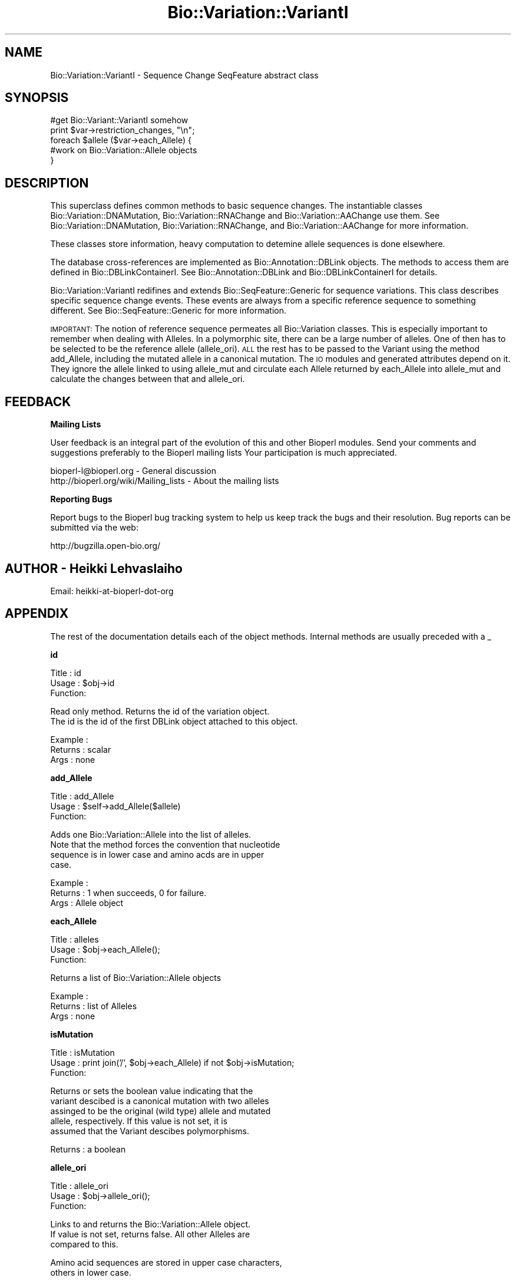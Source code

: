 .\" Automatically generated by Pod::Man v1.37, Pod::Parser v1.32
.\"
.\" Standard preamble:
.\" ========================================================================
.de Sh \" Subsection heading
.br
.if t .Sp
.ne 5
.PP
\fB\\$1\fR
.PP
..
.de Sp \" Vertical space (when we can't use .PP)
.if t .sp .5v
.if n .sp
..
.de Vb \" Begin verbatim text
.ft CW
.nf
.ne \\$1
..
.de Ve \" End verbatim text
.ft R
.fi
..
.\" Set up some character translations and predefined strings.  \*(-- will
.\" give an unbreakable dash, \*(PI will give pi, \*(L" will give a left
.\" double quote, and \*(R" will give a right double quote.  | will give a
.\" real vertical bar.  \*(C+ will give a nicer C++.  Capital omega is used to
.\" do unbreakable dashes and therefore won't be available.  \*(C` and \*(C'
.\" expand to `' in nroff, nothing in troff, for use with C<>.
.tr \(*W-|\(bv\*(Tr
.ds C+ C\v'-.1v'\h'-1p'\s-2+\h'-1p'+\s0\v'.1v'\h'-1p'
.ie n \{\
.    ds -- \(*W-
.    ds PI pi
.    if (\n(.H=4u)&(1m=24u) .ds -- \(*W\h'-12u'\(*W\h'-12u'-\" diablo 10 pitch
.    if (\n(.H=4u)&(1m=20u) .ds -- \(*W\h'-12u'\(*W\h'-8u'-\"  diablo 12 pitch
.    ds L" ""
.    ds R" ""
.    ds C` ""
.    ds C' ""
'br\}
.el\{\
.    ds -- \|\(em\|
.    ds PI \(*p
.    ds L" ``
.    ds R" ''
'br\}
.\"
.\" If the F register is turned on, we'll generate index entries on stderr for
.\" titles (.TH), headers (.SH), subsections (.Sh), items (.Ip), and index
.\" entries marked with X<> in POD.  Of course, you'll have to process the
.\" output yourself in some meaningful fashion.
.if \nF \{\
.    de IX
.    tm Index:\\$1\t\\n%\t"\\$2"
..
.    nr % 0
.    rr F
.\}
.\"
.\" For nroff, turn off justification.  Always turn off hyphenation; it makes
.\" way too many mistakes in technical documents.
.hy 0
.if n .na
.\"
.\" Accent mark definitions (@(#)ms.acc 1.5 88/02/08 SMI; from UCB 4.2).
.\" Fear.  Run.  Save yourself.  No user-serviceable parts.
.    \" fudge factors for nroff and troff
.if n \{\
.    ds #H 0
.    ds #V .8m
.    ds #F .3m
.    ds #[ \f1
.    ds #] \fP
.\}
.if t \{\
.    ds #H ((1u-(\\\\n(.fu%2u))*.13m)
.    ds #V .6m
.    ds #F 0
.    ds #[ \&
.    ds #] \&
.\}
.    \" simple accents for nroff and troff
.if n \{\
.    ds ' \&
.    ds ` \&
.    ds ^ \&
.    ds , \&
.    ds ~ ~
.    ds /
.\}
.if t \{\
.    ds ' \\k:\h'-(\\n(.wu*8/10-\*(#H)'\'\h"|\\n:u"
.    ds ` \\k:\h'-(\\n(.wu*8/10-\*(#H)'\`\h'|\\n:u'
.    ds ^ \\k:\h'-(\\n(.wu*10/11-\*(#H)'^\h'|\\n:u'
.    ds , \\k:\h'-(\\n(.wu*8/10)',\h'|\\n:u'
.    ds ~ \\k:\h'-(\\n(.wu-\*(#H-.1m)'~\h'|\\n:u'
.    ds / \\k:\h'-(\\n(.wu*8/10-\*(#H)'\z\(sl\h'|\\n:u'
.\}
.    \" troff and (daisy-wheel) nroff accents
.ds : \\k:\h'-(\\n(.wu*8/10-\*(#H+.1m+\*(#F)'\v'-\*(#V'\z.\h'.2m+\*(#F'.\h'|\\n:u'\v'\*(#V'
.ds 8 \h'\*(#H'\(*b\h'-\*(#H'
.ds o \\k:\h'-(\\n(.wu+\w'\(de'u-\*(#H)/2u'\v'-.3n'\*(#[\z\(de\v'.3n'\h'|\\n:u'\*(#]
.ds d- \h'\*(#H'\(pd\h'-\w'~'u'\v'-.25m'\f2\(hy\fP\v'.25m'\h'-\*(#H'
.ds D- D\\k:\h'-\w'D'u'\v'-.11m'\z\(hy\v'.11m'\h'|\\n:u'
.ds th \*(#[\v'.3m'\s+1I\s-1\v'-.3m'\h'-(\w'I'u*2/3)'\s-1o\s+1\*(#]
.ds Th \*(#[\s+2I\s-2\h'-\w'I'u*3/5'\v'-.3m'o\v'.3m'\*(#]
.ds ae a\h'-(\w'a'u*4/10)'e
.ds Ae A\h'-(\w'A'u*4/10)'E
.    \" corrections for vroff
.if v .ds ~ \\k:\h'-(\\n(.wu*9/10-\*(#H)'\s-2\u~\d\s+2\h'|\\n:u'
.if v .ds ^ \\k:\h'-(\\n(.wu*10/11-\*(#H)'\v'-.4m'^\v'.4m'\h'|\\n:u'
.    \" for low resolution devices (crt and lpr)
.if \n(.H>23 .if \n(.V>19 \
\{\
.    ds : e
.    ds 8 ss
.    ds o a
.    ds d- d\h'-1'\(ga
.    ds D- D\h'-1'\(hy
.    ds th \o'bp'
.    ds Th \o'LP'
.    ds ae ae
.    ds Ae AE
.\}
.rm #[ #] #H #V #F C
.\" ========================================================================
.\"
.IX Title "Bio::Variation::VariantI 3"
.TH Bio::Variation::VariantI 3 "2008-07-07" "perl v5.8.8" "User Contributed Perl Documentation"
.SH "NAME"
Bio::Variation::VariantI \- Sequence Change SeqFeature abstract class
.SH "SYNOPSIS"
.IX Header "SYNOPSIS"
.Vb 5
\&  #get Bio::Variant::VariantI somehow
\&  print $var->restriction_changes, "\en";
\&  foreach $allele ($var->each_Allele) {
\&      #work on Bio::Variation::Allele objects
\&  }
.Ve
.SH "DESCRIPTION"
.IX Header "DESCRIPTION"
This superclass defines common methods to basic sequence changes.  The
instantiable classes Bio::Variation::DNAMutation,
Bio::Variation::RNAChange and Bio::Variation::AAChange use them.
See Bio::Variation::DNAMutation, Bio::Variation::RNAChange,
and Bio::Variation::AAChange for more information.
.PP
These classes store information, heavy computation to detemine allele
sequences is done elsewhere.
.PP
The database cross-references are implemented as
Bio::Annotation::DBLink objects. The methods to access them are
defined in Bio::DBLinkContainerI. See Bio::Annotation::DBLink
and Bio::DBLinkContainerI for details.
.PP
Bio::Variation::VariantI redifines and extends
Bio::SeqFeature::Generic for sequence variations. This class
describes specific sequence change events. These events are always
from a specific reference sequence to something different. See
Bio::SeqFeature::Generic for more information.
.PP
\&\s-1IMPORTANT:\s0 The notion of reference sequence permeates all
Bio::Variation classes. This is especially important to remember when
dealing with Alleles. In a polymorphic site, there can be a large
number of alleles. One of then has to be selected to be the reference
allele (allele_ori). \s-1ALL\s0 the rest has to be passed to the Variant
using the method add_Allele, including the mutated allele in a
canonical mutation. The \s-1IO\s0 modules and generated attributes depend on
it. They ignore the allele linked to using allele_mut and circulate
each Allele returned by each_Allele into allele_mut and calculate
the changes between that and allele_ori.
.SH "FEEDBACK"
.IX Header "FEEDBACK"
.Sh "Mailing Lists"
.IX Subsection "Mailing Lists"
User feedback is an integral part of the evolution of this and other
Bioperl modules. Send your comments and suggestions preferably to the 
Bioperl mailing lists  Your participation is much appreciated.
.PP
.Vb 2
\&  bioperl-l@bioperl.org                  - General discussion
\&  http://bioperl.org/wiki/Mailing_lists  - About the mailing lists
.Ve
.Sh "Reporting Bugs"
.IX Subsection "Reporting Bugs"
Report bugs to the Bioperl bug tracking system to help us keep track
the bugs and their resolution.  Bug reports can be submitted via the
web:
.PP
.Vb 1
\&  http://bugzilla.open-bio.org/
.Ve
.SH "AUTHOR \- Heikki Lehvaslaiho"
.IX Header "AUTHOR - Heikki Lehvaslaiho"
Email:  heikki-at-bioperl-dot-org
.SH "APPENDIX"
.IX Header "APPENDIX"
The rest of the documentation details each of the object
methods. Internal methods are usually preceded with a _
.Sh "id"
.IX Subsection "id"
.Vb 3
\& Title   : id
\& Usage   : $obj->id
\& Function:
.Ve
.PP
.Vb 2
\&           Read only method. Returns the id of the variation object.
\&           The id is the id of the first DBLink object attached to this object.
.Ve
.PP
.Vb 3
\& Example :
\& Returns : scalar
\& Args    : none
.Ve
.Sh "add_Allele"
.IX Subsection "add_Allele"
.Vb 3
\& Title   : add_Allele
\& Usage   : $self->add_Allele($allele)
\& Function:
.Ve
.PP
.Vb 4
\&            Adds one Bio::Variation::Allele into the list of alleles.
\&            Note that the method forces the convention that nucleotide
\&            sequence is in lower case and amino acds are in upper
\&            case.
.Ve
.PP
.Vb 3
\& Example : 
\& Returns : 1 when succeeds, 0 for failure.
\& Args    : Allele object
.Ve
.Sh "each_Allele"
.IX Subsection "each_Allele"
.Vb 3
\& Title   : alleles
\& Usage   : $obj->each_Allele();
\& Function:
.Ve
.PP
.Vb 1
\&             Returns a list of Bio::Variation::Allele objects
.Ve
.PP
.Vb 3
\& Example : 
\& Returns : list of Alleles
\& Args    : none
.Ve
.Sh "isMutation"
.IX Subsection "isMutation"
.Vb 3
\& Title   : isMutation
\& Usage   : print join('/', $obj->each_Allele) if not $obj->isMutation;
\& Function:
.Ve
.PP
.Vb 5
\&           Returns or sets the boolean value indicating that the
\&           variant descibed is a canonical mutation with two alleles
\&           assinged to be the original (wild type) allele and mutated
\&           allele, respectively. If this value is not set, it is
\&           assumed that the Variant descibes polymorphisms.
.Ve
.PP
.Vb 1
\& Returns : a boolean
.Ve
.Sh "allele_ori"
.IX Subsection "allele_ori"
.Vb 3
\& Title   : allele_ori
\& Usage   : $obj->allele_ori();
\& Function:
.Ve
.PP
.Vb 3
\&            Links to and returns the Bio::Variation::Allele object.
\&            If value is not set, returns false. All other Alleles are
\&            compared to this.
.Ve
.PP
.Vb 2
\&            Amino acid sequences are stored in upper case characters,
\&            others in lower case.
.Ve
.PP
.Vb 3
\& Example : 
\& Returns : string
\& Args    : string
.Ve
.PP
See Bio::Variation::Allele for more.
.Sh "allele_mut"
.IX Subsection "allele_mut"
.Vb 3
\& Title   : allele_mut
\& Usage   : $obj->allele_mut();
\& Function:
.Ve
.PP
.Vb 3
\&             Links to and returns the Bio::Variation::Allele
\&             object.  Sets and returns the mutated allele sequence.
\&             If value is not set, returns false.
.Ve
.PP
.Vb 2
\&             Amino acid sequences are stored in upper case characters,
\&             others in lower case.
.Ve
.PP
.Vb 3
\& Example : 
\& Returns : string
\& Args    : string
.Ve
.PP
See Bio::Variation::Allele for more.
.Sh "length"
.IX Subsection "length"
.Vb 3
\& Title   : length
\& Usage   : $obj->length();
\& Function:
.Ve
.PP
.Vb 2
\&            Sets and returns the length of the affected original
\&            allele sequence.  If value is not set, returns false == 0.
.Ve
.PP
.Vb 6
\&            Value 0 means that the variant position is before the
\&            start=end sequence position. (Value 1 would denote a point
\&            mutation). This follows the convension to report an
\&            insertion (2insT) in equivalent way to a corresponding
\&            deletion (2delT) (Think about indel polymorpism ATC <=> AC
\&            where the origianal state is not known ).
.Ve
.PP
.Vb 3
\& Example : 
\& Returns : string
\& Args    : string
.Ve
.Sh "upStreamSeq"
.IX Subsection "upStreamSeq"
.Vb 3
\& Title   : upStreamSeq
\& Usage   : $obj->upStreamSeq();
\& Function:
.Ve
.PP
.Vb 3
\&            Sets and returns upstream flanking sequence string.  If
\&            value is not set, returns false. The sequence should be
\&            >=25 characters long, if possible.
.Ve
.PP
.Vb 3
\& Example : 
\& Returns : string or false
\& Args    : string
.Ve
.Sh "dnStreamSeq"
.IX Subsection "dnStreamSeq"
.Vb 3
\& Title   : dnStreamSeq
\& Usage   : $obj->dnStreamSeq();
\& Function:
.Ve
.PP
.Vb 3
\&            Sets and returns dnstream flanking sequence string.  If
\&            value is not set, returns false. The sequence should be
\&            >=25 characters long, if possible.
.Ve
.PP
.Vb 3
\& Example : 
\& Returns : string or false
\& Args    : string
.Ve
.Sh "label"
.IX Subsection "label"
.Vb 3
\& Title   : label
\& Usage   : $obj->label();
\& Function:
.Ve
.PP
.Vb 5
\&            Sets and returns mutation event label(s).  If value is not
\&            set, or no argument is given returns false.  Each
\&            instantiable class needs to implement this method. Valid
\&            values are listed in 'Mutation event controlled vocabulary' in
\&            http://www.ebi.ac.uk/mutations/recommendations/mutevent.html.
.Ve
.PP
.Vb 3
\& Example : 
\& Returns : string
\& Args    : string
.Ve
.Sh "status"
.IX Subsection "status"
.Vb 3
\& Title   : status
\& Usage   : $obj->status()
\& Function:
.Ve
.PP
.Vb 2
\&           Returns the status of the sequence change object.
\&           Valid values are: 'suspected' and 'proven'
.Ve
.PP
.Vb 3
\& Example : $obj->status('proven');
\& Returns : scalar
\& Args    : valid string (optional, for setting)
.Ve
.Sh "proof"
.IX Subsection "proof"
.Vb 3
\& Title   : proof
\& Usage   : $obj->proof()
\& Function:
.Ve
.PP
.Vb 2
\&           Returns the proof of the sequence change object.
\&           Valid values are: 'computed' and 'experimental'.
.Ve
.PP
.Vb 3
\& Example : $obj->proof('computed');
\& Returns : scalar
\& Args    : valid string (optional, for setting)
.Ve
.Sh "region"
.IX Subsection "region"
.Vb 3
\& Title   : region
\& Usage   : $obj->region();
\& Function:
.Ve
.PP
.Vb 3
\&            Sets and returns the name of the sequence region type or
\&            protein domain at this location.  If value is not set,
\&            returns false.
.Ve
.PP
.Vb 3
\& Example : 
\& Returns : string
\& Args    : string
.Ve
.Sh "region_value"
.IX Subsection "region_value"
.Vb 3
\& Title   : region_value
\& Usage   : $obj->region_value();
\& Function:
.Ve
.PP
.Vb 3
\&            Sets and returns the name of the sequence region_value or
\&            protein domain at this location.  If value is not set,
\&            returns false.
.Ve
.PP
.Vb 3
\& Example : 
\& Returns : string
\& Args    : string
.Ve
.Sh "region_dist"
.IX Subsection "region_dist"
.Vb 3
\& Title   : region_dist
\& Usage   : $obj->region_dist();
\& Function:
.Ve
.PP
.Vb 3
\&            Sets and returns the distance tot the closest region
\&            (i.e. intro/exon or domain) boundary. If distance is not
\&            set, returns false.
.Ve
.PP
.Vb 3
\& Example : 
\& Returns : integer
\& Args    : integer
.Ve
.Sh "numbering"
.IX Subsection "numbering"
.Vb 3
\& Title   : numbering
\& Usage   : $obj->numbering()
\& Function:
.Ve
.PP
.Vb 2
\&           Returns the numbering chema used locating sequnce features.
\&           Valid values are: 'entry' and 'coding'
.Ve
.PP
.Vb 3
\& Example : $obj->numbering('coding');
\& Returns : scalar
\& Args    : valid string (optional, for setting)
.Ve
.Sh "mut_number"
.IX Subsection "mut_number"
.Vb 4
\& Title   : mut_number
\& Usage   : $num = $obj->mut_number;
\&         : $num = $obj->mut_number($number);
\& Function:
.Ve
.PP
.Vb 3
\&           Returns or sets the number identifying the order in which the
\&           mutation has been issued. Numbers shouldstart from 1.
\&           If the number has never been set, the method will return ''
.Ve
.PP
.Vb 3
\&           If you want the output from IO modules look nice and, for
\&           multivariant/allele variations, make sense you better set
\&           this attribute.
.Ve
.PP
.Vb 1
\& Returns : an integer
.Ve
.Sh "SeqDiff"
.IX Subsection "SeqDiff"
.Vb 4
\& Title   : SeqDiff
\& Usage   : $mutobj = $obj->SeqDiff;
\&         : $mutobj = $obj->SeqDiff($objref);
\& Function:
.Ve
.PP
.Vb 3
\&           Returns or sets the link-reference to the umbrella
\&           Bio::Variation::SeqDiff object.  If there is no link,
\&           it will return undef
.Ve
.PP
.Vb 2
\&           Note: Adding a variant into a SeqDiff object will
\&           automatically set this value.
.Ve
.PP
.Vb 1
\& Returns : an obj_ref or undef
.Ve
.PP
See Bio::Variation::SeqDiff for more information.
.Sh "add_DBLink"
.IX Subsection "add_DBLink"
.Vb 6
\& Title   : add_DBLink
\& Usage   : $self->add_DBLink($ref)
\& Function: adds a link object
\& Example :
\& Returns : 
\& Args    :
.Ve
.Sh "each_DBLink"
.IX Subsection "each_DBLink"
.Vb 6
\& Title   : each_DBLink
\& Usage   : foreach $ref ( $self->each_DBlink() )
\& Function: gets an array of DBlink of objects
\& Example :
\& Returns : 
\& Args    :
.Ve
.Sh "restriction_changes"
.IX Subsection "restriction_changes"
.Vb 3
\& Title   : restriction_changes
\& Usage   : $obj->restriction_changes();
\& Function:
.Ve
.PP
.Vb 4
\&            Returns a string containing a list of restriction
\&            enzyme changes of form +EcoRI, separated by
\&            commas. Strings need to be valid restriction enzyme names
\&            as stored in REBASE. allele_ori and allele_mut need to be assigned.
.Ve
.PP
.Vb 3
\& Example : 
\& Returns : string
\& Args    : string
.Ve
